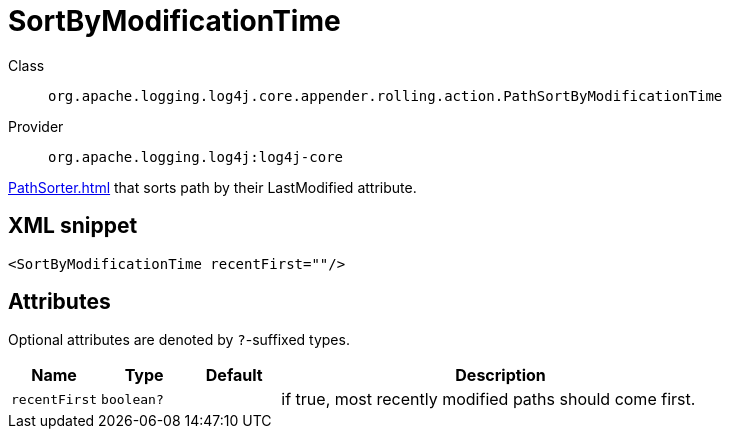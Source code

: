////
Licensed to the Apache Software Foundation (ASF) under one or more
contributor license agreements. See the NOTICE file distributed with
this work for additional information regarding copyright ownership.
The ASF licenses this file to You under the Apache License, Version 2.0
(the "License"); you may not use this file except in compliance with
the License. You may obtain a copy of the License at

    https://www.apache.org/licenses/LICENSE-2.0

Unless required by applicable law or agreed to in writing, software
distributed under the License is distributed on an "AS IS" BASIS,
WITHOUT WARRANTIES OR CONDITIONS OF ANY KIND, either express or implied.
See the License for the specific language governing permissions and
limitations under the License.
////

[#org_apache_logging_log4j_core_appender_rolling_action_PathSortByModificationTime]
= SortByModificationTime

Class:: `org.apache.logging.log4j.core.appender.rolling.action.PathSortByModificationTime`
Provider:: `org.apache.logging.log4j:log4j-core`


xref:PathSorter.adoc[] that sorts path by their LastModified attribute.

[#org_apache_logging_log4j_core_appender_rolling_action_PathSortByModificationTime-XML-snippet]
== XML snippet
[source, xml]
----
<SortByModificationTime recentFirst=""/>
----

[#org_apache_logging_log4j_core_appender_rolling_action_PathSortByModificationTime-attributes]
== Attributes

Optional attributes are denoted by `?`-suffixed types.

[cols="1m,1m,1m,5"]
|===
|Name|Type|Default|Description

|recentFirst
|boolean?
|
a|if true, most recently modified paths should come first.

|===
